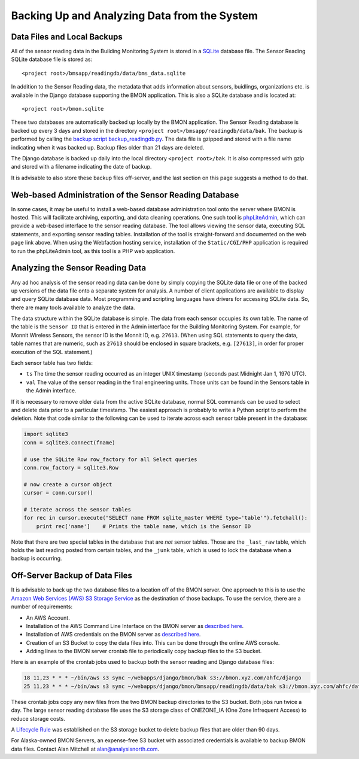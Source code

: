 .. _archiving-and-analyzing-data-from-the-system:

Backing Up and Analyzing Data from the System
=============================================

Data Files and Local Backups
----------------------------

All of the sensor reading data in the Building Monitoring System is stored in a
`SQLite <http://www.sqlite.org/>`_ database file. The Sensor Reading SQLite database
file is stored as:

::

    <project root>/bmsapp/readingdb/data/bms_data.sqlite

In addition to the Sensor Reading data, the metadata that adds information about
sensors, buidlings, organizations etc. is available in the Django database supporting
the BMON application.  This is also a SQLite database and is located at:

::

    <project root>/bmon.sqlite

These two databases are automatically backed up locally by the BMON application.
The Sensor Reading database is backed
up every 3 days and stored in the directory ``<project root>/bmsapp/readingdb/data/bak``.
The backup is performed by calling the `backup script
backup_readingdb.py <https://github.com/alanmitchell/bmon/blob/master/bmsapp/scripts/backup_readingdb.py>`_.
The data file is gzipped and stored with a file name indicating when it
was backed up.  Backup files older than 21 days are deleted.

The Django database is backed up daily into the local directory
``<project root>/bak``. It is also compressed with gzip and stored
with a filename indicating the
date of backup.

It is advisable to also store these backup files off-server, and the last section
on this page suggests a method to do that.

Web-based Administration of the Sensor Reading Database
-------------------------------------------------------

In some cases, it may be useful to install a web-based database
administration tool onto the server where BMON is hosted. This will
facilitate archiving, exporting, and data cleaning operations. One such
tool is `phpLiteAdmin <https://code.google.com/p/phpliteadmin/>`_,
which can provide a web-based interface to the sensor reading database.
The tool allows viewing the sensor data, executing SQL statements, and
exporting sensor reading tables. Installation of the tool is
straight-forward and documented on the web page link above. When using
the Webfaction hosting service, installation of the ``Static/CGI/PHP``
application is required to run the phpLiteAdmin tool, as this tool is a
PHP web application.


Analyzing the Sensor Reading Data
---------------------------------

Any ad hoc analysis of the sensor reading data can be done by simply copying the SQLite
data file or one of the backed up versions of the data file onto a
separate system for analysis. A number of client applications are
available to display and query SQLite database data. Most programming
and scripting languages have drivers for accessing SQLite data. So,
there are many tools available to analyze the data.

The data structure within the SQLite database is simple. The data from
each sensor occupies its own table. The name of the table is the
``Sensor ID`` that is entered in the Admin interface for the Building
Monitoring System. For example, for Monnit Wireless Sensors, the sensor
ID is the Monnit ID, e.g. ``27613``. (When using SQL statements to query
the data, table names that are numeric, such as ``27613`` should be
enclosed in square brackets, e.g. ``[27613]``, in order for proper
execution of the SQL statement.)

Each sensor table has two fields:

*  ``ts`` The time the sensor reading occurred as an integer UNIX
   timestamp (seconds past Midnight Jan 1, 1970 UTC).
*  ``val`` The value of the sensor reading in the final engineering
   units. Those units can be found in the Sensors table in the Admin
   interface.

If it is necessary to remove older data from the active SQLite database,
normal SQL commands can be used to select and delete data prior to a
particular timestamp. The easiest approach is probably to write a Python
script to perform the deletion. Note that code similar to the following
can be used to iterate across each sensor table present in the database:

.. code:: python

    import sqlite3
    conn = sqlite3.connect(fname)

    # use the SQLite Row row_factory for all Select queries
    conn.row_factory = sqlite3.Row

    # now create a cursor object
    cursor = conn.cursor()

    # iterate across the sensor tables        
    for rec in cursor.execute("SELECT name FROM sqlite_master WHERE type='table'").fetchall():
        print rec['name']    # Prints the table name, which is the Sensor ID

Note that there are two special tables in the database that are *not*
sensor tables. Those are the ``_last_raw`` table, which holds the last
reading posted from certain tables, and the ``_junk`` table, which is
used to lock the database when a backup is occurring.

Off-Server Backup of Data Files
-------------------------------

It is advisable to back up the two database files to a location off of
the BMON server.  One approach to this is to use the
`Amazon Web Services (AWS) S3 Storage Service <https://aws.amazon.com/s3/>`_
as the destination of those backups.  To use the service, there are a
number of requirements:

- An AWS Account.
- Installation of the AWS Command Line Interface on the BMON server as `described here <https://aws.amazon.com/cli/>`_.
- Installation of AWS credentials on the BMON server as `described here <https://docs.aws.amazon.com/cli/latest/userguide/cli-configure-files.html>`_.
- Creation of an S3 Bucket to copy the data files into.  This can be done
  through the online AWS console.
- Adding lines to the BMON server crontab file to periodically copy backup files to the S3 bucket.

Here is an example of the crontab jobs used to backup both the sensor reading
and Django database files:

.. code:: bash

    18 11,23 * * * ~/bin/aws s3 sync ~/webapps/django/bmon/bak s3://bmon.xyz.com/ahfc/django
    25 11,23 * * * ~/bin/aws s3 sync ~/webapps/django/bmon/bmsapp/readingdb/data/bak s3://bmon.xyz.com/ahfc/data --storage-class ONEZONE_IA

These crontab jobs copy any new files from the two BMON backup directories
to the S3 bucket.  Both jobs run twice a day.  The large sensor reading database file
uses the S3 storage class of ONEZONE_IA (One Zone Infrequent Access) to reduce
storage costs.

A `Lifecycle Rule <https://docs.aws.amazon.com/AmazonS3/latest/dev/object-lifecycle-mgmt.html>`_
was established on the S3 storage bucket to delete backup files that are
older than 90 days.

For Alaska-owned BMON Servers, an expense-free S3 bucket with associated
credentials is available to backup BMON data files.  Contact Alan Mitchell
at alan@analysisnorth.com.
